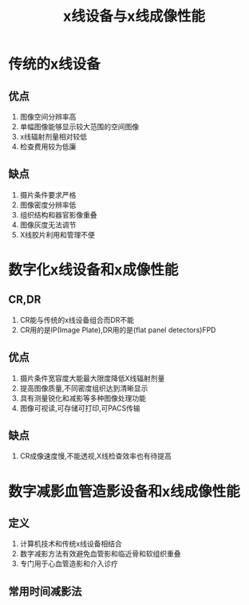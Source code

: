 #+title: x线设备与x线成像性能
#+HUGO_BASE_DIR: ~/Org/www/

* 传统的x线设备
** 优点
1. 图像空间分辨率高
2. 单幅图像能够显示较大范围的空间图像
3. x线辐射剂量相对较低
4. 检查费用较为低廉
** 缺点
1. 摄片条件要求严格
2. 图像密度分辨率低
3. 组织结构和器官影像重叠
4. 图像灰度无法调节
5. X线胶片利用和管理不便
* 数字化x线设备和x成像性能
** CR,DR
1. CR能与传统的x线设备组合而DR不能
2. CR用的是IP(Image Plate),DR用的是(flat panel detectors)FPD
** 优点
1. 摄片条件宽容度大能最大限度降低X线辐射剂量
2. 提高图像质量,不同密度组织达到清晰显示
3. 具有测量锐化和减影等多种图像处理功能
4. 图像可视读,可存储可打印,可PACS传输
** 缺点
1. CR成像速度慢,不能透视,X线检查效率也有待提高
* 数字减影血管造影设备和x线成像性能
** 定义
1. 计算机技术和传统x线设备相结合
2. 数字减影方法有效避免血管影和临近骨和软组织重叠
3. 专门用于心血管造影和介入诊疗
** 常用时间减影法
